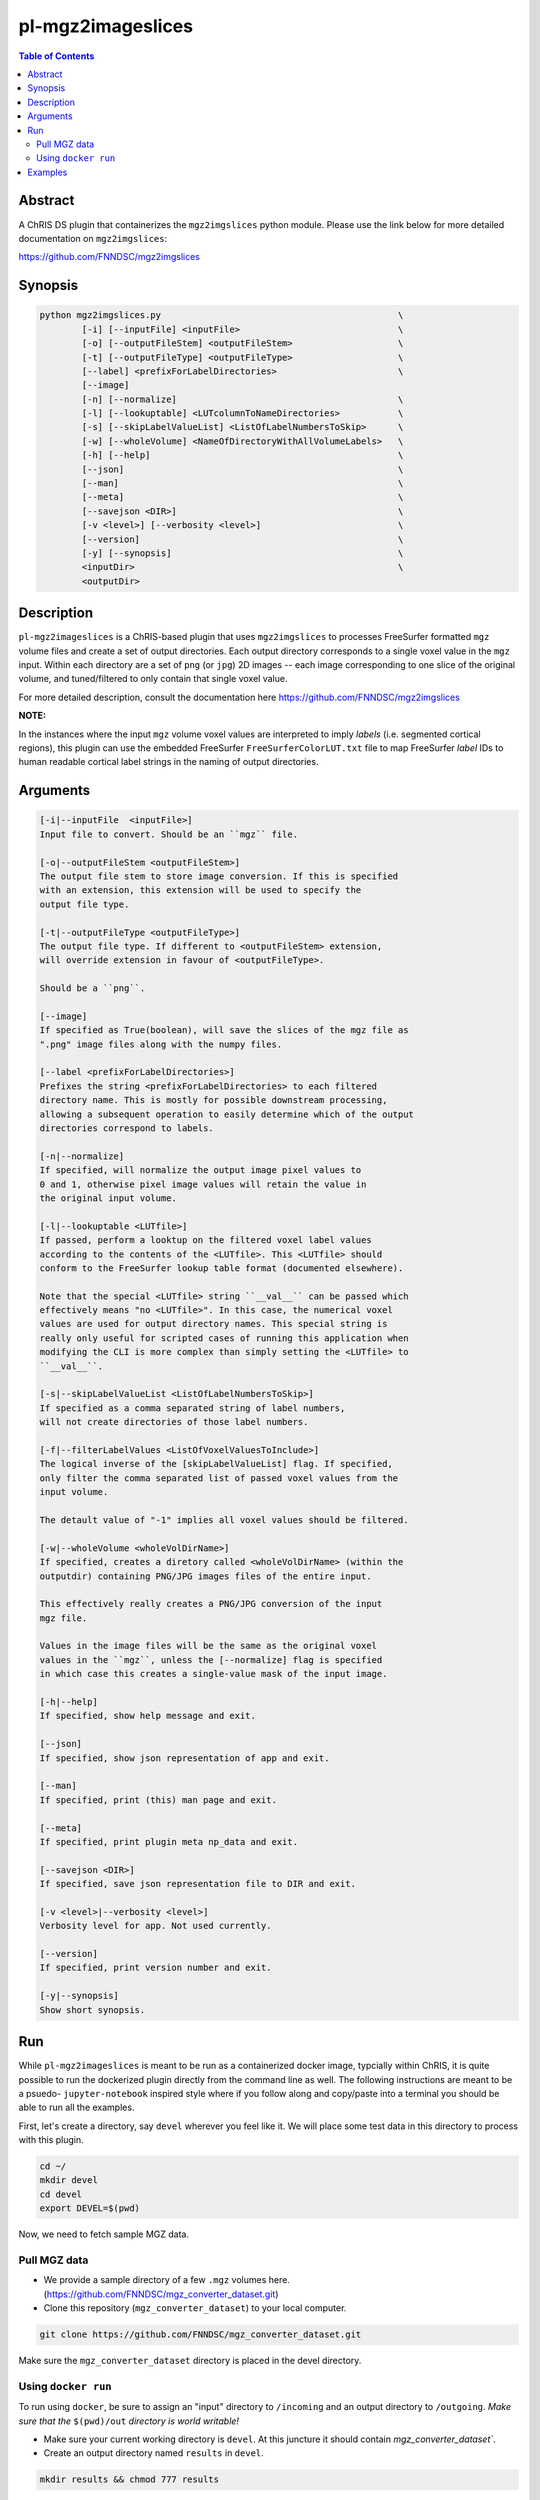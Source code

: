 pl-mgz2imageslices
================================

.. image:: https://badge.fury.io/py/mgz2imgslices.svg
    :target: https://badge.fury.io/py/mgz2imgslices

.. image:: https://travis-ci.org/FNNDSC/mgz2imgslices.svg?branch=master
    :target: https://travis-ci.org/FNNDSC/mgz2imgslices

.. image:: https://img.shields.io/badge/python-3.5%2B-blue.svg
    :target: https://badge.fury.io/py/pl-mgz2imgslices

.. contents:: Table of Contents


Abstract
--------

A ChRIS DS plugin that containerizes the ``mgz2imgslices`` python module. Please use the link below for more detailed documentation on ``mgz2imgslices``:

https://github.com/FNNDSC/mgz2imgslices


Synopsis
--------

.. code::

    python mgz2imgslices.py                                             \
            [-i] [--inputFile] <inputFile>                              \
            [-o] [--outputFileStem] <outputFileStem>                    \
            [-t] [--outputFileType] <outputFileType>                    \
            [--label] <prefixForLabelDirectories>                       \
            [--image]
            [-n] [--normalize]                                          \
            [-l] [--lookuptable] <LUTcolumnToNameDirectories>           \
            [-s] [--skipLabelValueList] <ListOfLabelNumbersToSkip>      \
            [-w] [--wholeVolume] <NameOfDirectoryWithAllVolumeLabels>   \
            [-h] [--help]                                               \
            [--json]                                                    \
            [--man]                                                     \
            [--meta]                                                    \
            [--savejson <DIR>]                                          \
            [-v <level>] [--verbosity <level>]                          \
            [--version]                                                 \
            [-y] [--synopsis]                                           \
            <inputDir>                                                  \
            <outputDir>  

Description
-----------

``pl-mgz2imageslices`` is a ChRIS-based plugin that uses ``mgz2imgslices`` to processes FreeSurfer formatted ``mgz`` volume files and create a set of output directories. Each output directory corresponds to a single voxel value in the ``mgz`` input. Within each directory are a set of ``png`` (or ``jpg``) 2D images -- each image corresponding to one slice of the original volume, and tuned/filtered to only contain that single voxel value.

For more detailed description, consult the documentation here https://github.com/FNNDSC/mgz2imgslices

**NOTE:** 

In the instances where the input ``mgz`` volume voxel values are interpreted to imply *labels* (i.e. segmented cortical regions), this plugin can use the embedded  FreeSurfer ``FreeSurferColorLUT.txt`` file to map FreeSurfer *label* IDs to human readable cortical label strings in the naming of output directories.

Arguments
---------

.. code::

    [-i|--inputFile  <inputFile>]
    Input file to convert. Should be an ``mgz`` file.

    [-o|--outputFileStem <outputFileStem>]
    The output file stem to store image conversion. If this is specified
    with an extension, this extension will be used to specify the
    output file type.

    [-t|--outputFileType <outputFileType>]
    The output file type. If different to <outputFileStem> extension,
    will override extension in favour of <outputFileType>.

    Should be a ``png``.

    [--image]
    If specified as True(boolean), will save the slices of the mgz file as
    ".png" image files along with the numpy files.

    [--label <prefixForLabelDirectories>]
    Prefixes the string <prefixForLabelDirectories> to each filtered
    directory name. This is mostly for possible downstream processing,
    allowing a subsequent operation to easily determine which of the output
    directories correspond to labels.

    [-n|--normalize]
    If specified, will normalize the output image pixel values to
    0 and 1, otherwise pixel image values will retain the value in
    the original input volume.

    [-l|--lookuptable <LUTfile>]
    If passed, perform a looktup on the filtered voxel label values
    according to the contents of the <LUTfile>. This <LUTfile> should
    conform to the FreeSurfer lookup table format (documented elsewhere).

    Note that the special <LUTfile> string ``__val__`` can be passed which
    effectively means "no <LUTfile>". In this case, the numerical voxel
    values are used for output directory names. This special string is
    really only useful for scripted cases of running this application when
    modifying the CLI is more complex than simply setting the <LUTfile> to
    ``__val__``.

    [-s|--skipLabelValueList <ListOfLabelNumbersToSkip>]
    If specified as a comma separated string of label numbers,
    will not create directories of those label numbers.

    [-f|--filterLabelValues <ListOfVoxelValuesToInclude>]
    The logical inverse of the [skipLabelValueList] flag. If specified,
    only filter the comma separated list of passed voxel values from the
    input volume.

    The detault value of "-1" implies all voxel values should be filtered.

    [-w|--wholeVolume <wholeVolDirName>]
    If specified, creates a diretory called <wholeVolDirName> (within the
    outputdir) containing PNG/JPG images files of the entire input.

    This effectively really creates a PNG/JPG conversion of the input
    mgz file.

    Values in the image files will be the same as the original voxel
    values in the ``mgz``, unless the [--normalize] flag is specified
    in which case this creates a single-value mask of the input image.

    [-h|--help]
    If specified, show help message and exit.

    [--json]
    If specified, show json representation of app and exit.

    [--man]
    If specified, print (this) man page and exit.

    [--meta]
    If specified, print plugin meta np_data and exit.

    [--savejson <DIR>]
    If specified, save json representation file to DIR and exit.

    [-v <level>|--verbosity <level>]
    Verbosity level for app. Not used currently.

    [--version]
    If specified, print version number and exit.

    [-y|--synopsis]
    Show short synopsis.



Run
----

While ``pl-mgz2imageslices`` is meant to be run as a containerized docker image, typcially within ChRIS, it is quite possible to run the dockerized plugin directly from the command line as well. The following instructions are meant to be a psuedo- ``jupyter-notebook`` inspired style where if you follow along and copy/paste into a terminal you should be able to run all the examples.

First, let's create a directory, say ``devel`` wherever you feel like it. We will place some test data in this directory to process with this plugin.

.. code:: bash

    cd ~/
    mkdir devel
    cd devel
    export DEVEL=$(pwd)

Now, we need to fetch sample MGZ data. 

Pull MGZ data
~~~~~~~~~~~~~

- We provide a sample directory of a few ``.mgz`` volumes here. (https://github.com/FNNDSC/mgz_converter_dataset.git)

- Clone this repository (``mgz_converter_dataset``) to your local computer.

.. code:: bash

    git clone https://github.com/FNNDSC/mgz_converter_dataset.git

Make sure the ``mgz_converter_dataset`` directory is placed in the devel directory.


Using ``docker run``
~~~~~~~~~~~~~~~~~~~~

To run using ``docker``, be sure to assign an "input" directory to ``/incoming`` and an output directory to ``/outgoing``. *Make sure that the* ``$(pwd)/out`` *directory is world writable!*

- Make sure your current working directory is ``devel``. At this juncture it should contain `mgz_converter_dataset``.

- Create an output directory named ``results`` in ``devel``.

.. code:: bash

    mkdir results && chmod 777 results

- Pull the ``fnndsc/pl-mgz2imageslices`` image using the following command.

.. code:: bash

    docker pull fnndsc/pl-mgz2imageslices

Examples
--------

Copy and modify the different commands below as needed:

.. code:: bash

    mkdir in out && chmod 777 out
    docker run --rm                                     \
        -v ${DEVEL}/mgz_converter_dataset/100307/:/incoming \
        -v ${DEVEL}/results/:/outgoing                      \
        fnndsc/pl-mgz2imageslices mgz2imageslices.py            \
        -i aparc.a2009s+aseg.mgz                            \
        -o sample                                           \
        -t png                                              \
        --lookuptable __val__                               \
        --skipLabelValueList 0,2                            \
        --normalize                                         \
        --wholeVolume entireVolume                          \ 
        --verbosity 1                                       \
        /incoming /outgoing







